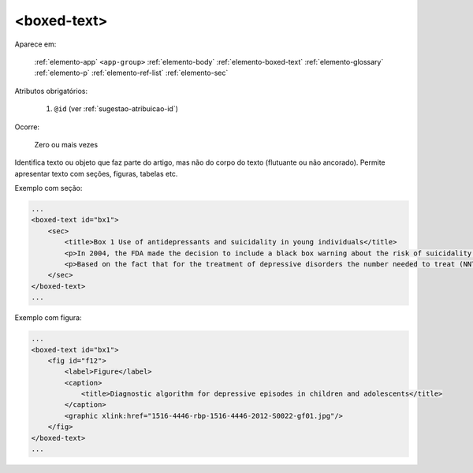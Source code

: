 .. _elemento-boxed-text:

<boxed-text>
============

Aparece em:

  :ref:`elemento-app`
  ``<app-group>``
  :ref:`elemento-body`
  :ref:`elemento-boxed-text`
  :ref:`elemento-glossary`
  :ref:`elemento-p`
  :ref:`elemento-ref-list`
  :ref:`elemento-sec`


Atributos obrigatórios:

  1. ``@id`` (ver :ref:`sugestao-atribuicao-id`)

Ocorre:

  Zero ou mais vezes

Identifica texto ou objeto que faz parte do artigo, mas não do corpo do texto (flutuante ou não ancorado). Permite apresentar texto com seções, figuras, tabelas etc.

Exemplo com seção:

.. code-block:: xml

    ...
    <boxed-text id="bx1">
        <sec>
            <title>Box 1 Use of antidepressants and suicidality in young individuals</title>
            <p>In 2004, the FDA made the decision to include a black box warning about the risk of suicidality associated with antidepressant use among individuals under 25 years of age<xref ref-type="bibr" rid="B26">26</xref>.</p>
            <p>Based on the fact that for the treatment of depressive disorders the number needed to treat (NNT) in this age group is at least 10 and the number needed to harm (number needed to harm, NNH) is 112, it was concluded that the benefits associated with the use of antidepressants outweigh the potential risks.</p>
        </sec>
    </boxed-text>
    ...


Exemplo com figura:

.. code-block:: xml

    ...
    <boxed-text id="bx1">
        <fig id="f12">
            <label>Figure</label>
            <caption>
                <title>Diagnostic algorithm for depressive episodes in children and adolescents</title>
            </caption>
            <graphic xlink:href="1516-4446-rbp-1516-4446-2012-S0022-gf01.jpg"/>
        </fig>
    </boxed-text>
    ...


.. {"reviewed_on": "20160623", "by": "gandhalf_thewhite@hotmail.com"}

